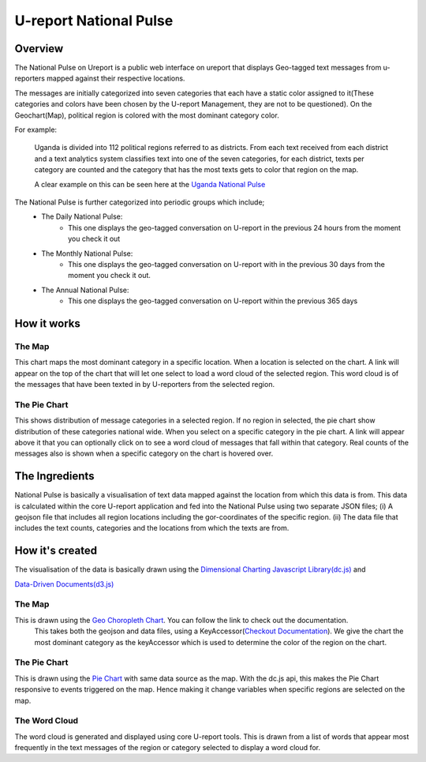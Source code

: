 U-report National Pulse
=======================

========
Overview
========

The National Pulse on Ureport is a public web interface on ureport that displays Geo-tagged text messages from u-reporters mapped against their respective locations.

The messages are initially categorized into seven categories that each have a static color assigned to it(These categories and colors have been chosen by the U-report Management, they are not to be questioned). On the Geochart(Map), political region is colored with the most dominant category color.

For example:

    Uganda is divided into 112 political regions referred to as districts. From each text received from each district and a text analytics system classifies text into one of the seven categories, for each district, texts per category are counted and the category that has the most texts gets to color that region on the map.

    A clear example on this can be seen here at the `Uganda National Pulse <http://ureport.ug/national-pulse>`_ 

The National Pulse is further categorized into periodic groups which include;
    - The Daily National Pulse:
        - This one displays the geo-tagged conversation on U-report in the previous 24 hours from the moment you check it out
    - The Monthly National Pulse:
        - This one displays the geo-tagged conversation on U-report with in the previous 30 days from the moment you check it out.
    - The Annual National Pulse:
        - This one displays the geo-tagged conversation on U-report within the previous 365 days


============
How it works
============
The Map
^^^^^^^
This chart maps the most dominant category in a specific location. When a location is selected on the chart. A link will appear on the top of the chart that will let one select to load a word cloud of the selected region. This word cloud is of the messages that have been texted in by U-reporters from the selected region.

The Pie Chart
^^^^^^^^^^^^^
This shows distribution of message categories in a selected region. If no region in selected, the pie chart show distribution of these categories national wide. When you select on a specific category in the pie chart. A link will appear above it that you can optionally click on to see a word cloud of messages that fall within that category. Real counts of the messages also is shown when a specific category on the chart is hovered over.


===============
The Ingredients
===============

National Pulse is basically a visualisation of text data mapped against the location from which this data is from.
This data is calculated within the core U-report application and fed into the National Pulse using two separate JSON files; (i) A geojson file that includes all region locations including the gor-coordinates of the specific region. (ii) The data file that includes the text counts, categories and the locations from which the texts are from.


================
How it's created
================

The visualisation of the data is basically drawn using the `Dimensional Charting Javascript Library(dc.js) <http://nickqizhu.github.io/dc.js/>`_ and

`Data-Driven Documents(d3.js) <http://d3js.org/>`_


The Map
^^^^^^^
This is drawn using the `Geo Choropleth Chart <https://github.com/NickQiZhu/dc.js/blob/master/web/docs/api-1.6.0.md#geo-choropleth-chart>`_. You can follow the link to check out the documentation.
    This takes both the geojson and data files, using a KeyAccessor(`Checkout Documentation <https://github.com/NickQiZhu/dc.js/blob/master/web/docs/api-1.6.0.md#geo-choropleth-chart>`_). We give the chart the most dominant category as the keyAccessor which is used to determine the color of the region on the chart.

The Pie Chart
^^^^^^^^^^^^^
This is drawn using the `Pie Chart <https://github.com/NickQiZhu/dc.js/blob/master/web/docs/api-1.6.0.md#pie-chart>`_ with same data source as the map. With the dc.js api, this makes the Pie Chart responsive to events triggered on the map. Hence making it change variables when specific regions are selected on the map.

The Word Cloud
^^^^^^^^^^^^^^
The word cloud is generated and displayed using core U-report tools. This is drawn from a list of words that appear most frequently in the text messages of the region or category selected to display a word cloud for.
